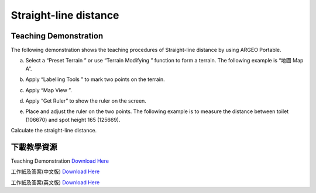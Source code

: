 Straight-line distance 
===================================

.. |preset_terrain| image:: straight_line_distance_images/preset_terrain.png
   :width: 30

.. |terrain_edit_mode| image:: straight_line_distance_images/terrain_edit_mode.png
   :width: 30

.. |label| image:: straight_line_distance_images/label.png
   :width: 30

.. |mapview| image:: straight_line_distance_images/mapview.png
   :width: 30


Teaching Demonstration
*********

The following demonstration shows the teaching procedures of Straight-line distance  by using ARGEO Portable. 


a. Select a “Preset Terrain |preset_terrain|” or use “Terrain Modifying |terrain_edit_mode|” function to form a  terrain. The following example is “地圖 Map A”. 

.. image:: straight_line_distance_images/straight_line_distance1.png
  :width: 600
  :alt: Alternative text


b. Apply “Labelling Tools |label|” to mark two points on the terrain.

.. image:: straight_line_distance_images/straight_line_distance2.png
  :width: 600
  :alt: Alternative text


c. Apply “Map View |mapview|”. 

.. image:: straight_line_distance_images/straight_line_distance3.png
  :width: 600
  :alt: Alternative text


d. Apply “Get Ruler” to show the ruler on the screen.

.. image:: straight_line_distance_images/straight_line_distance4.png
  :width: 600
  :alt: Alternative text


e. Place and adjust the ruler on the two points. The following example is to measure the distance between toilet (106670) and spot height 165 (125669). 

.. image:: straight_line_distance_images/straight_line_distance5.png
  :width: 600
  :alt: Alternative text


Calculate the straight-line distance.



下載教學資源
***************
Teaching Demonstration
`Download Here <https://drive.google.com/file/d/1X8VxnZuft8cLTGL66m_V6eu9OWkhAicI/view?usp=sharing>`_

工作紙及答案(中文版)
`Download Here <https://drive.google.com/drive/folders/1QLrHqutPkC75cZDduW7OddyihZDEGRwD?usp=sharing>`_

工作紙及答案(英文版)
`Download Here <https://drive.google.com/drive/folders/1BmOVN-a5ZIyu6qyDqe3RaOYsik9lxPNq?usp=sharing>`_

